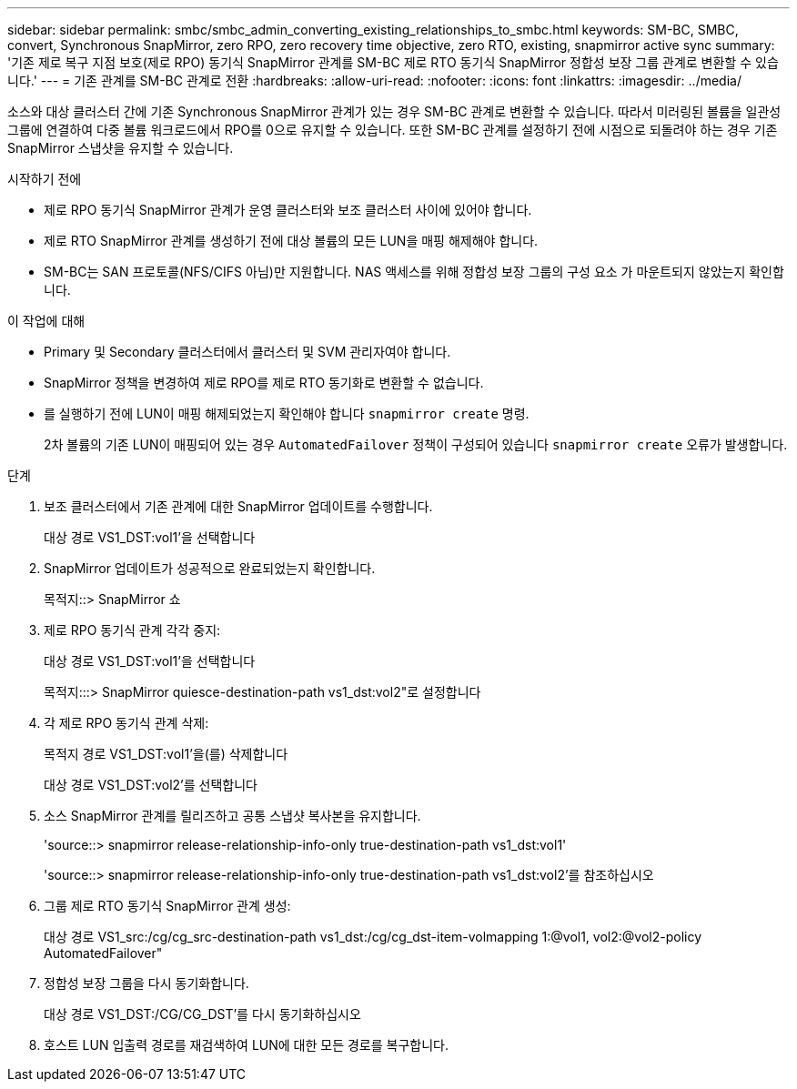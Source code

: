 ---
sidebar: sidebar 
permalink: smbc/smbc_admin_converting_existing_relationships_to_smbc.html 
keywords: SM-BC, SMBC, convert, Synchronous SnapMirror, zero RPO, zero recovery time objective, zero RTO, existing, snapmirror active sync 
summary: '기존 제로 복구 지점 보호(제로 RPO) 동기식 SnapMirror 관계를 SM-BC 제로 RTO 동기식 SnapMirror 정합성 보장 그룹 관계로 변환할 수 있습니다.' 
---
= 기존 관계를 SM-BC 관계로 전환
:hardbreaks:
:allow-uri-read: 
:nofooter: 
:icons: font
:linkattrs: 
:imagesdir: ../media/


[role="lead"]
소스와 대상 클러스터 간에 기존 Synchronous SnapMirror 관계가 있는 경우 SM-BC 관계로 변환할 수 있습니다. 따라서 미러링된 볼륨을 일관성 그룹에 연결하여 다중 볼륨 워크로드에서 RPO를 0으로 유지할 수 있습니다. 또한 SM-BC 관계를 설정하기 전에 시점으로 되돌려야 하는 경우 기존 SnapMirror 스냅샷을 유지할 수 있습니다.

.시작하기 전에
* 제로 RPO 동기식 SnapMirror 관계가 운영 클러스터와 보조 클러스터 사이에 있어야 합니다.
* 제로 RTO SnapMirror 관계를 생성하기 전에 대상 볼륨의 모든 LUN을 매핑 해제해야 합니다.
* SM-BC는 SAN 프로토콜(NFS/CIFS 아님)만 지원합니다. NAS 액세스를 위해 정합성 보장 그룹의 구성 요소 가 마운트되지 않았는지 확인합니다.


.이 작업에 대해
* Primary 및 Secondary 클러스터에서 클러스터 및 SVM 관리자여야 합니다.
* SnapMirror 정책을 변경하여 제로 RPO를 제로 RTO 동기화로 변환할 수 없습니다.
* 를 실행하기 전에 LUN이 매핑 해제되었는지 확인해야 합니다 `snapmirror create` 명령.
+
2차 볼륨의 기존 LUN이 매핑되어 있는 경우 `AutomatedFailover` 정책이 구성되어 있습니다 `snapmirror create` 오류가 발생합니다.



.단계
. 보조 클러스터에서 기존 관계에 대한 SnapMirror 업데이트를 수행합니다.
+
대상 경로 VS1_DST:vol1'을 선택합니다

. SnapMirror 업데이트가 성공적으로 완료되었는지 확인합니다.
+
목적지::> SnapMirror 쇼

. 제로 RPO 동기식 관계 각각 중지:
+
대상 경로 VS1_DST:vol1'을 선택합니다

+
목적지:::> SnapMirror quiesce-destination-path vs1_dst:vol2"로 설정합니다

. 각 제로 RPO 동기식 관계 삭제:
+
목적지 경로 VS1_DST:vol1'을(를) 삭제합니다

+
대상 경로 VS1_DST:vol2'를 선택합니다

. 소스 SnapMirror 관계를 릴리즈하고 공통 스냅샷 복사본을 유지합니다.
+
'source::> snapmirror release-relationship-info-only true-destination-path vs1_dst:vol1'

+
'source::> snapmirror release-relationship-info-only true-destination-path vs1_dst:vol2'를 참조하십시오

. 그룹 제로 RTO 동기식 SnapMirror 관계 생성:
+
대상 경로 VS1_src:/cg/cg_src-destination-path vs1_dst:/cg/cg_dst-item-volmapping 1:@vol1, vol2:@vol2-policy AutomatedFailover"

. 정합성 보장 그룹을 다시 동기화합니다.
+
대상 경로 VS1_DST:/CG/CG_DST'를 다시 동기화하십시오

. 호스트 LUN 입출력 경로를 재검색하여 LUN에 대한 모든 경로를 복구합니다.

